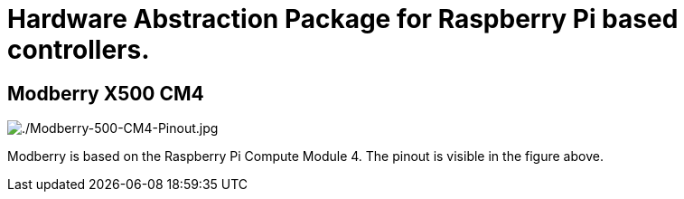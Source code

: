 = Hardware Abstraction Package for Raspberry Pi based controllers.


== Modberry X500 CM4

image::./Modberry-500-CM4-Pinout.jpg[./Modberry-500-CM4-Pinout.jpg] 

Modberry is based on the Raspberry Pi Compute Module 4. 
The pinout is visible in the figure above.